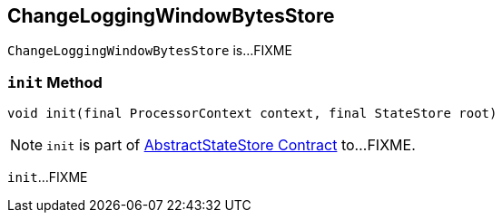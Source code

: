 == [[ChangeLoggingWindowBytesStore]] ChangeLoggingWindowBytesStore

`ChangeLoggingWindowBytesStore` is...FIXME

=== [[init]] `init` Method

[source, java]
----
void init(final ProcessorContext context, final StateStore root)
----

NOTE: `init` is part of link:kafka-streams-StateStore-AbstractStateStore.adoc#init[AbstractStateStore Contract] to...FIXME.

`init`...FIXME
